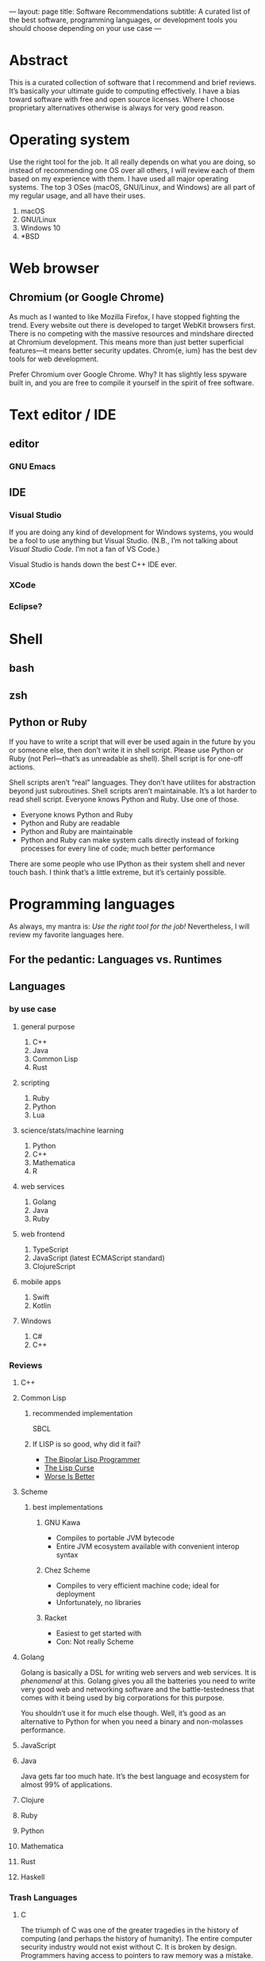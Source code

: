 ---
layout: page
title: Software Recommendations
subtitle: A curated list of the best software, programming languages, or development tools you should choose depending on your use case
---

#+OPTIONS: toc:t
* Abstract
This is a curated collection of software that I recommend and brief reviews. It’s basically your ultimate guide to computing effectively. I have a bias toward software with free and open source licenses. Where I choose proprietary alternatives otherwise is always for very good reason.
* Operating system
Use the right tool for the job. It all really depends on what you are doing, so instead of recommending one OS over all others, I will review each of them based on my experience with them. I have used all major operating systems. The top 3 OSes (macOS, GNU/Linux, and Windows) are all part of my regular usage, and all have their uses.

1. macOS
2. GNU/Linux
3. Windows 10
4. *BSD
* Web browser
** Chromium (or Google Chrome)
As much as I wanted to like Mozilla Firefox, I have stopped fighting the trend. Every website out there is developed to target WebKit browsers first. There is no competing with the massive resources and mindshare directed at Chromium development. This means more than just better superficial features—it means better security updates. Chrom{e, ium} has the best dev tools for web development.

Prefer Chromium over Google Chrome. Why? It has slightly less spyware built in, and you are free to compile it yourself in the spirit of free software.
* Text editor / IDE
** editor
*** GNU Emacs
** IDE
*** Visual Studio
If you are doing any kind of development for Windows systems, you would be a fool to use anything but Visual Studio. (N.B., I’m not talking about /Visual Studio Code/. I’m not a fan of VS Code.)

Visual Studio is hands down the best C++ IDE ever.
*** XCode
*** Eclipse?
* Shell
** bash
** zsh
** Python or Ruby
If you have to write a script that will ever be used again in the future by you or someone else, then don’t write it in shell script. Please use Python or Ruby (not Perl—that’s as unreadable as shell). Shell script is for one-off actions.

Shell scripts aren’t “real” languages. They don’t have utilites for abstraction beyond just subroutines. Shell scripts aren’t maintainable. It’s a lot harder to read shell script. Everyone knows Python and Ruby. Use one of those.

- Everyone knows Python and Ruby
- Python and Ruby are readable
- Python and Ruby are maintainable
- Python and Ruby can make system calls directly instead of forking processes for every line of code; much better performance

There are some people who use IPython as their system shell and never touch bash. I think that’s a little extreme, but it’s certainly possible.
* Programming languages
As always, my mantra is: /Use the right tool for the job!/ Nevertheless, I will review my favorite languages here.
** For the pedantic: Languages vs. Runtimes
** Languages
*** by use case
**** general purpose
1. C++
2. Java
3. Common Lisp
4. Rust
**** scripting
1. Ruby
2. Python
3. Lua
**** science/stats/machine learning
1. Python
2. C++
3. Mathematica
4. R
**** web services
1. Golang
2. Java
3. Ruby
**** web frontend
1. TypeScript
2. JavaScript (latest ECMAScript standard)
3. ClojureScript
**** mobile apps
1. Swift
2. Kotlin
**** Windows
1. C#
2. C++
*** Reviews
**** C++
**** Common Lisp
***** recommended implementation
SBCL
***** If LISP is so good, why did it fail?
- [[https://groups.google.com/forum/#!topic/comp.lang.lisp/eicqvm3GXiE][The Bipolar Lisp Programmer]]
- [[http://winestockwebdesign.com/Essays/Lisp_Curse.html][The Lisp Curse]]
- [[https://www.jwz.org/doc/worse-is-better.html][Worse Is Better]]
**** Scheme
***** best implementations
****** GNU Kawa
- Compiles to portable JVM bytecode
- Entire JVM ecosystem available with convenient interop syntax
****** Chez Scheme
- Compiles to very efficient machine code; ideal for deployment
- Unfortunately, no libraries
****** Racket
- Easiest to get started with
- Con: Not really Scheme
**** Golang
Golang is basically a DSL for writing web servers and web services. It is /phenomenal/ at this. Golang gives you all the batteries you need to write very good web and networking software and the battle-testedness that comes with it being used by big corporations for this purpose.

You shouldn’t use it for much else though. Well, it’s good as an alternative to Python for when you need a binary and non-molasses performance.
**** JavaScript
**** Java
Java gets far too much hate. It’s the best language and ecosystem for almost 99% of applications.
**** Clojure
**** Ruby
**** Python
**** Mathematica
**** Rust
**** Haskell
*** Trash Languages
**** C
The triumph of C was one of the greater tragedies in the history of computing (and perhaps the history of humanity). The entire computer security industry would not exist without C. It is broken by design. Programmers having access to pointers to raw memory was a mistake. C is behind every security vulnerability or software crash that cost society trillions of dollars or countless human lives whenever critical systems have crash for “unknown” reasons. Every C programmer thinks he or she is going to be the one who is smart enough to never make these serious mistakes; they laugh when you tell them to sacrifice a tiny bit of performance for a memory/type safe language instead. Nah, Python and Java are for wimps.

The worst part is that the C mental model isn’t even how CPUs work anymore. Where’s the C semantics for CPU caches? Or SIMD vectorization? Compiler authors have worked very hard to infer educated guesses about the correct instructions from C code, because C code is unable to express these intents. C is hardly “close to the metal”—it’s only by accident because the compilers are so advanced.

Don’t use C. Ever. Use modern C++20 and get literally the exact same performance at significantly less risk for catastrophic failure. If you are willing to experiment, and sacrifice only a small amount of performance, opt for Rust instead.
**** Perl
Spaghetti code.
**** Visual Basic
**** PHP
Spaghetti code.
**** Clojure
It’s not a LISP. It sacrifices a lot to be compatible with Java. Many of the best features of Common Lisp are missing in Clojure. Clojure is also basically unmaintained, being an in-house tool for Rich Hickey’s company first and a community open source language second. Just use Common Lisp.
*** Useless But Fun Hobby Languages
Only devote time to these if you literally have nothing better to do, or are doing a Ph.D. on programming language theory. They explore very interesting ideas, but rest assured, these ideas will be incorporated in mainstream languages if they are proven good enough.
**** Idris
Dependent types are potentially a game changer. Problem is, I can’t think of many practical uses for them aside from the canonical example of vector bounds checking.
**** Scheme
**** Haskell
The most important thing you can learn from Haskell is when to give up learning something.

It’s a very beautiful language, but with the mental energy required to get good at it, you could have done so many other things. Personally, I learned the basics of the language up until I got to lenses and monad transformers; then I gave up, putting it on hold until some future time.

Even if you are a wizard at Haskell, you won’t be able to write many useful programs with it—comfortably—because of how awkward it is at handling side effects. Network connections, IO on databases, drawing graphics, interacting with hardware—this is the bread and butter of real world programming. Have fun doing that in Haskell all day.

Since everyone touts Haskell “because it makes you a better programmer,” why not get that benefit without wasting time trying to write programs in Haskell? Just learn these memes:

- currying
- functors
- applicative functors
- fmap, join, bind; [[https://en.wikibooks.org/wiki/Haskell/Category_theory][elementary category theory]]
- [[https://wiki.haskell.org/Typeclassopedia][monads]]
**** CoQ
* Databases
** RDBMS
*** PostgreSQL
** In-Memory Cache
*** Redis
** Embedded
*** SQLite3
*** LMDB
* Fonts
** serif
*** Charter
Ideal for body text.
*** Publico Text
*** Leitura News
** monospace (for code)
*** Go Mono
*** Operator Mono
The Lamborghini of programming fonts.
*** IBM Plex
*** Fira Code?
** sans serif
*** Adelle Sans
*** San Francisco
* Multimedia
** editors
*** audio
*** video
Adobe Premiere Pro
*** photos
Adobe Photoshop
** players
*** video
mpv
*** audio
**** Windows
foobar2000
**** GNU/Linux
Clementine (?)
* Office
** Word processor
*** academic
LaTeX
*** lightweight markup
1. org-mode
2. markdown
3. s-exp code (?)
*** everything else
Microsoft Word
** Presentation
Apple Keynote
** Spreadsheet
Microsoft Excel
** Email client
Mozilla Thunderbird
** On LibreOffice
LibreOffice is horribly bad. I guess it’s good that Linux users have /some/ native office clients. It gets the job done—barely. But unless you’re Richard Stallman, just boot into Windows and use Microsoft Office and save your time.
* Cryptocurrency
** Bitcoin ($XBT)
- First mover advantage
- Historical value
- Digital gold; store of value
- Capped supply motivates a game theoretic boost in its market value
** Monero ($XMR)
This is one of the best cryptocurrencies and probably the only one besides Bitcoin that will still be used in 20 years. Monero implements the ideal of cryptocurrency as an anonymous, fungible, censorship-resistant electronic cash.
** Ethereum ($ETH)
Scam destined for failure. It’s based on this idealistic “world computer” meme that while interesting has no reason to involve currency at all except to be a cash grab. Smart contracts are a joke—I can much more easily implement “smart contracts” using fiat and traditional payment gateways than by using some decentralized mess.
*** the JavaScript problem
The idea of smart contracts is to have programs running on a P2P network that decide to spend a certain amount of Ethereum tokens. Problems:

- Ethereum uses a JavaScript VM.
- An anonymous person’s Turing complete code runs on anonymous people’s computers.
- You can’t fix bugs in a smart contract once it’s deployed because it’s immutable in the blockchain.

When someone tells you they want to manage everyone’s /money/ using /JavaScript/, you turn the other way and get out of there as fast as possible. Millions of dollars (of real money—USD) have been lost already to Ethereum bugs, and there will always be more in the future. All programs have bugs. I would have had more confidence in smart contracts had Ethereum used something like CoQ or Agda—formal proof verifying languages (don’t compile if the proof is wrong)—rather than their DSL sitting on top of JavaScript, an extremely fragile and type unsafe interpreter that probably is more likely to result in bugs than any other contemporary language runtime.
*** the “smart contracts” problem
We don’t /need/ Ethereum to create the utility of a smart contract. Ethereum advocates argue that it would be used to validate transactions in exchange for X without a third party. Suppose a vending machine executes a smart contract with you that only spends your Ethereum once it has dispensed your snack. Or suppose a driverless Uber only charges you once you have been dropped off. Or suppose Alice only pays Bob once Bob has paid Paul (note: this is the only scenario currently possible on Ethereum because the only information the smart contract has is the blockchain/transaction history).

All of these things can be done much more efficiently with a program running in a data center somewhere—and at least a company could update or terminate the code when a bug is discovered.

“But that’s not trustless and decentralized because I have to trust a central authority!” You are /always/ going to have to trust a counterparty when you are buying a good or service. >99.999% of transactions are done with companies; this is not likely to change ever, so the assumption is that smart contracts would be adopted by companies. Here are all the ways you still have to /trust/ someone: You would have to…

1. trust that the company is reporting accurate information to the smart contract,
2. trust that the company wrote the smart contract to not rob you (as if most people could even read the code themselves 🙄),
3. trust that the company wrote the code without any bugs at all, ever, and
4. trust that the Ethereum network wouldn’t get 51% attacked or otherwise exploited at any point during the execution of your smart contract.

The sacrifices you would have to make for the Ethereum dream to work could only ever be taken up by someone with a radical political conviction in favor of it, not by any rational actor who seeks to maximize well-being. It has a significant real cost in order to solve  a non-existent imaginary problem.

If people have a choice between some business practice that can potentially lose a ton of money and another that has almost no chance of that (centralized payment infrastructure), they will /always/ choose the one that won’t lose them money.
*** decentralized apps “dApps”
This is part of the “world computer” meme. Ethereum wants to create decentralized programs running on the Ethereum P2P network. The only successful example of this is [[https://en.wikipedia.org/wiki/CryptoKitties][a video game about cats]] that crashed the network (because who would have guessed…a bunch of users running a program on everyone’s computers has n×m complexity and is super inefficient).

The problem: /It costs money every time you interact with a dApp./

A dApp can’t function as, say, an alarm clock, because an Ethereum dApp only wakes up once someone pays money to it.

If a rational human has a choice between paying for running software and an alternative that is free (centralized apps), they will /always/ choose the one that is free.
*** scam ICOs
I have a lot of respect for the creator of Ethereum. I think he had good intentions for the project, but unfortunately, the community seems to have been taken over by scammers looking to exploit the public’s greed for quick cash grabs (ICOs). The SEC explains [[https://www.sec.gov/ICO][the scam that is ICOs]] better than I could.
